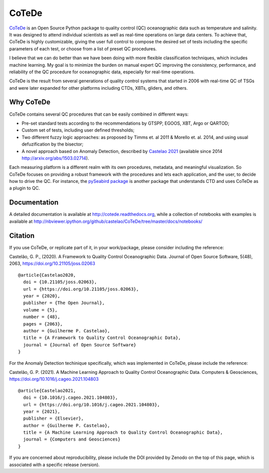 ======
CoTeDe
======

.. image:: https://joss.theoj.org/papers/10.21105/joss.02063/status.svg
   :target: https://doi.org/10.21105/joss.02063

.. image:: https://zenodo.org/badge/10284681.svg
   :target: https://zenodo.org/badge/latestdoi/10284681

.. image:: https://readthedocs.org/projects/cotede/badge/?version=latest
   :target: https://cotede.readthedocs.io/en/latest/?badge=latest
   :alt: Documentation Status

.. image:: https://github.com/castelao/CoTeDe/actions/workflows/ci.yml/badge.svg
   :target: https://github.com/castelao/CoTeDe/actions/workflows/ci.yml)

.. image:: https://codecov.io/gh/castelao/CoTeDe/branch/master/graph/badge.svg
   :target: https://codecov.io/gh/castelao/CoTeDe

.. image:: https://img.shields.io/pypi/v/cotede.svg
   :target: https://pypi.python.org/pypi/cotede

.. image:: https://mybinder.org/badge_logo.svg
   :target: https://mybinder.org/v2/gh/castelao/CoTeDe/master?filepath=docs%2Fnotebooks


`CoTeDe <http://cotede.castelao.net>`_ is an Open Source Python package to quality control (QC) oceanographic data such as temperature and salinity.
It was designed to attend individual scientists as well as real-time operations on large data centers.
To achieve that, CoTeDe is highly customizable, giving the user full control to compose the desired set of tests including the specific parameters of each test, or choose from a list of preset QC procedures.

I believe that we can do better than we have been doing with more flexible classification techniques, which includes machine learning. My goal is to minimize the burden on manual expert QC improving the consistency, performance, and reliability of the QC procedure for oceanographic data, especially for real-time operations.

CoTeDe is the result from several generations of quality control systems that started in 2006 with real-time QC of TSGs and were later expanded for other platforms including CTDs, XBTs, gliders, and others.


----------
Why CoTeDe
----------

CoTeDe contains several QC procedures that can be easily combined in different ways:

- Pre-set standard tests according to the recommendations by GTSPP, EGOOS, XBT, Argo or QARTOD;
- Custom set of tests, including user defined thresholds;
- Two different fuzzy logic approaches: as proposed by Timms et. al 2011 & Morello et. al. 2014, and using usual defuzification by the bisector;
- A novel approach based on Anomaly Detection, described by `Castelao 2021 <https://doi.org/10.1016/j.cageo.2021.104803>`_ (available since 2014 `<http://arxiv.org/abs/1503.02714>`_).

Each measuring platform is a different realm with its own procedures, metadata, and meaningful visualization. 
So CoTeDe focuses on providing a robust framework with the procedures and lets each application, and the user, to decide how to drive the QC.
For instance, the `pySeabird package <http://seabird.castelao.net>`_ is another package that understands CTD and uses CoTeDe as a plugin to QC.

-------------
Documentation
-------------

A detailed documentation is available at http://cotede.readthedocs.org, while a collection of notebooks with examples is available at
http://nbviewer.ipython.org/github/castelao/CoTeDe/tree/master/docs/notebooks/

--------
Citation
--------

If you use CoTeDe, or replicate part of it, in your work/package, please consider including the reference:

Castelão, G. P., (2020). A Framework to Quality Control Oceanographic Data. Journal of Open Source Software, 5(48), 2063, https://doi.org/10.21105/joss.02063

::

  @article{Castelao2020,
    doi = {10.21105/joss.02063},
    url = {https://doi.org/10.21105/joss.02063},
    year = {2020},
    publisher = {The Open Journal},
    volume = {5},
    number = {48},
    pages = {2063},
    author = {Guilherme P. Castelao},
    title = {A Framework to Quality Control Oceanographic Data},
    journal = {Journal of Open Source Software}
  }

For the Anomaly Detection techinique specifically, which was implemented in CoTeDe, please include the reference:

Castelão, G. P. (2021). A Machine Learning Approach to Quality Control Oceanographic Data. Computers & Geosciences, https://doi.org/10.1016/j.cageo.2021.104803

::

  @article{Castelao2021,
    doi = {10.1016/j.cageo.2021.104803},
    url = {https://doi.org/10.1016/j.cageo.2021.104803},
    year = {2021},
    publisher = {Elsevier},
    author = {Guilherme P. Castelao},
    title = {A Machine Learning Approach to Quality Control Oceanographic Data},
    journal = {Computers and Geosciences}
  }

If you are concerned about reproducibility, please include the DOI provided by Zenodo on the top of this page, which is associated with a specific release (version).
